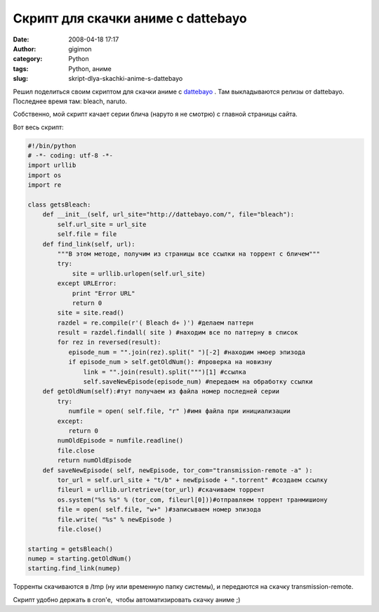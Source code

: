 Скрипт для скачки аниме с dattebayo
###################################
:date: 2008-04-18 17:17
:author: gigimon
:category: Python
:tags: Python, аниме
:slug: skript-dlya-skachki-anime-s-dattebayo

Решил поделиться своим скриптом для скачки аниме с `dattebayo`_ . Там
выкладываются релизы от dattebayo. Последнее время там: bleach, naruto.

Собственно, мой скрипт качает серии блича (наруто я не смотрю) с главной
страницы сайта.

Вот весь скрипт:

.. code-block:: python

    #!/bin/python
    # -*- coding: utf-8 -*-
    import urllib
    import os
    import re

    class getsBleach:
        def __init__(self, url_site="http://dattebayo.com/", file="bleach"):
            self.url_site = url_site
            self.file = file
        def find_link(self, url):
            """В этом методе, получим из страницы все ссылки на торрент с бличем"""
            try:
                site = urllib.urlopen(self.url_site)
            except URLError:
                print "Error URL"
                return 0
            site = site.read()
            razdel = re.compile(r'( Bleach d+ )') #делаем паттерн
            result = razdel.findall( site ) #находим все по паттерну в список
            for rez in reversed(result):
               episode_num = "".join(rez).split(" ")[-2] #находим нмоер эпизода
               if episode_num > self.getOldNum(): #проверка на новизну
                   link = "".join(result).split(""")[1] #ссылка
                   self.saveNewEpisode(episode_num) #передаем на обработку ссылки
        def getOldNum(self):#тут получаем из файла номер последней серии
            try:
               numfile = open( self.file, "r" )#имя файла при инициализации
            except:
               return 0
            numOldEpisode = numfile.readline()
            file.close
            return numOldEpisode
        def saveNewEpisode( self, newEpisode, tor_com="transmission-remote -a" ):
            tor_url = self.url_site + "t/b" + newEpisode + ".torrent" #создаем ссылку
            fileurl = urllib.urlretrieve(tor_url) #скачиваем торрент
            os.system("%s %s" % (tor_com, fileurl[0]))#отправляем торрент транмишиону
            file = open( self.file, "w+" )#записываем номер эпизода
            file.write( "%s" % newEpisode )
            file.close()

    starting = getsBleach()
    numep = starting.getOldNum()
    starting.find_link(numep)

Торренты скачиваются в /tmp (ну или временную папку системы), и
передаются на скачку transmission-remote.

Скрипт удобно держать в cron'e,  чтобы автоматизировать скачку аниме ;)

.. _dattebayo: http://dattebayo.com

